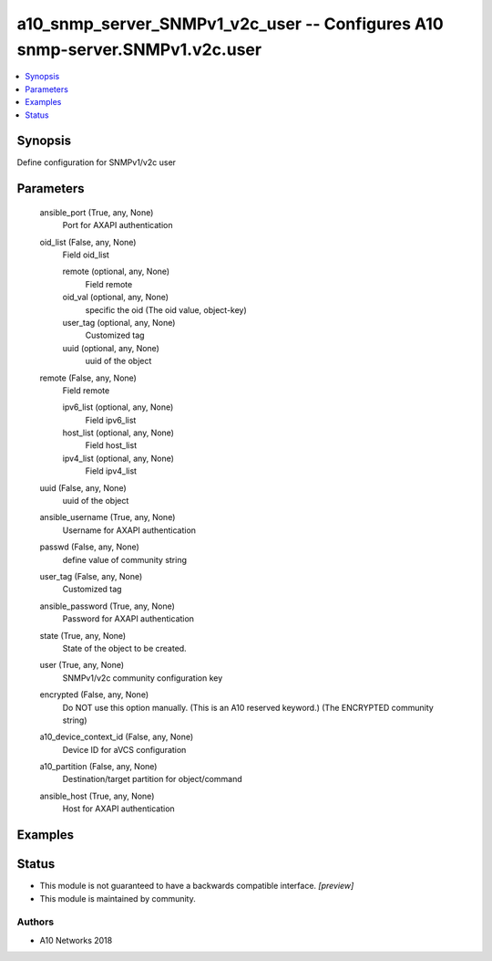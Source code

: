 .. _a10_snmp_server_SNMPv1_v2c_user_module:


a10_snmp_server_SNMPv1_v2c_user -- Configures A10 snmp-server.SNMPv1.v2c.user
=============================================================================

.. contents::
   :local:
   :depth: 1


Synopsis
--------

Define configuration for SNMPv1/v2c user






Parameters
----------

  ansible_port (True, any, None)
    Port for AXAPI authentication


  oid_list (False, any, None)
    Field oid_list


    remote (optional, any, None)
      Field remote


    oid_val (optional, any, None)
      specific the oid (The oid value, object-key)


    user_tag (optional, any, None)
      Customized tag


    uuid (optional, any, None)
      uuid of the object



  remote (False, any, None)
    Field remote


    ipv6_list (optional, any, None)
      Field ipv6_list


    host_list (optional, any, None)
      Field host_list


    ipv4_list (optional, any, None)
      Field ipv4_list



  uuid (False, any, None)
    uuid of the object


  ansible_username (True, any, None)
    Username for AXAPI authentication


  passwd (False, any, None)
    define value of community string


  user_tag (False, any, None)
    Customized tag


  ansible_password (True, any, None)
    Password for AXAPI authentication


  state (True, any, None)
    State of the object to be created.


  user (True, any, None)
    SNMPv1/v2c community configuration key


  encrypted (False, any, None)
    Do NOT use this option manually. (This is an A10 reserved keyword.) (The ENCRYPTED community string)


  a10_device_context_id (False, any, None)
    Device ID for aVCS configuration


  a10_partition (False, any, None)
    Destination/target partition for object/command


  ansible_host (True, any, None)
    Host for AXAPI authentication









Examples
--------

.. code-block:: yaml+jinja

    





Status
------




- This module is not guaranteed to have a backwards compatible interface. *[preview]*


- This module is maintained by community.



Authors
~~~~~~~

- A10 Networks 2018

